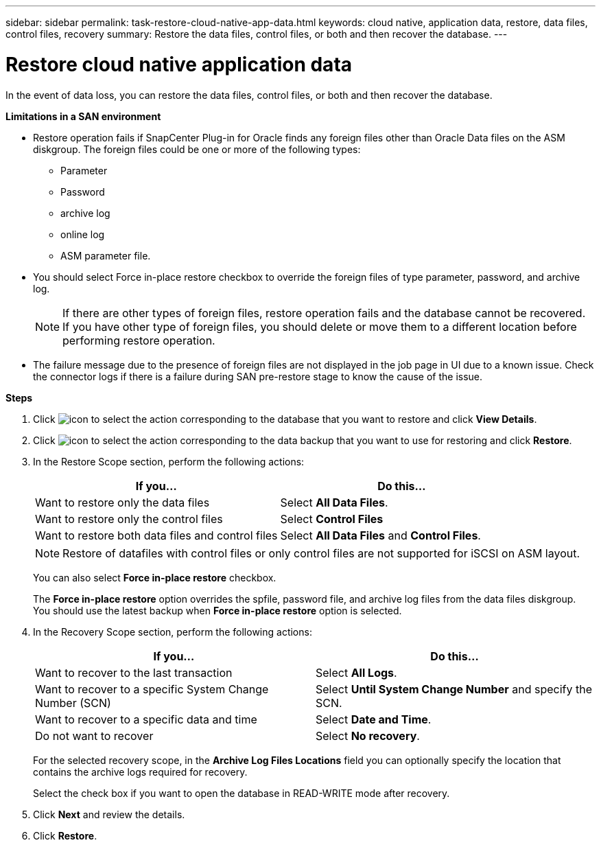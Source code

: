 ---
sidebar: sidebar
permalink: task-restore-cloud-native-app-data.html
keywords: cloud native, application data, restore, data files, control files, recovery
summary:  Restore the data files, control files, or both and then recover the database.
---

= Restore cloud native application data
:hardbreaks:
:nofooter:
:icons: font
:linkattrs:
:imagesdir: ./media/

[.lead]

In the event of data loss, you can restore the data files, control files, or both and then recover the database.

*Limitations in a SAN environment*

* Restore operation fails if SnapCenter Plug-in for Oracle finds any foreign files other than Oracle Data files on the ASM diskgroup. The foreign files could be one or more of the following types:
** Parameter
** Password
** archive log
** online log
** ASM parameter file.
* You should select Force in-place restore checkbox to override the foreign files of type parameter, password, and archive log.
+
NOTE: If there are other types of foreign files, restore operation fails and the database cannot be recovered. If you have other type of foreign files, you should delete or move them to a different location before performing restore operation.

* The failure message due to the presence of foreign files are not displayed in the job page in UI due to a known issue. Check the connector logs if there is a failure during SAN pre-restore stage to know the cause of the issue.

*Steps*

. Click image:icon-action.png[icon to select the action] corresponding to the database that you want to restore and click *View Details*.
. Click image:icon-action.png[icon to select the action] corresponding to the data backup that you want to use for restoring and click *Restore*.
. In the Restore Scope section, perform the following actions:
+
|===
| If you... | Do this...

a|
Want to restore only the data files
a|
Select *All Data Files*.
a|
Want to restore only the control files
a|
Select *Control Files*
a|
Want to restore both data files and control files
a|
Select *All Data Files* and *Control Files*.
|===
+
NOTE: Restore of datafiles with control files or only control files are not supported for iSCSI on ASM layout.

+
You can also select *Force in-place restore* checkbox.
+
The *Force in-place restore* option overrides the spfile, password file, and archive log files from the data files diskgroup. You should use the latest backup when *Force in-place restore* option is selected.

. In the Recovery Scope section, perform the following actions:
+
|===
| If you... | Do this...

a|
Want to recover to the last transaction
a|
Select *All Logs*.
a|
Want to recover to a specific System Change Number (SCN)
a|
Select *Until System Change Number* and specify the SCN.
a|
Want to recover to a specific data and time
a|
Select *Date and Time*.
a|
Do not want to recover
a|
Select *No recovery*.
|===
+
For the selected recovery scope, in the *Archive Log Files Locations* field you can optionally specify the location that contains the archive logs required for recovery.
+
Select the check box if you want to open the database in READ-WRITE mode after recovery.

. Click *Next* and review the details.
. Click *Restore*.
